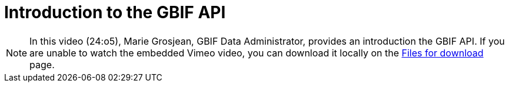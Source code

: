 = Introduction to the GBIF API

[NOTE.presentation]
====
In this video (24:o5), Marie Grosjean, GBIF Data Administrator, provides an introduction the GBIF API. If you are unable to watch the embedded Vimeo video, you can download it locally on the xref:downloads.adoc[Files for download] page.

//[.responsive-video]
//video::797699677#t=03:17[vimeo]
====
